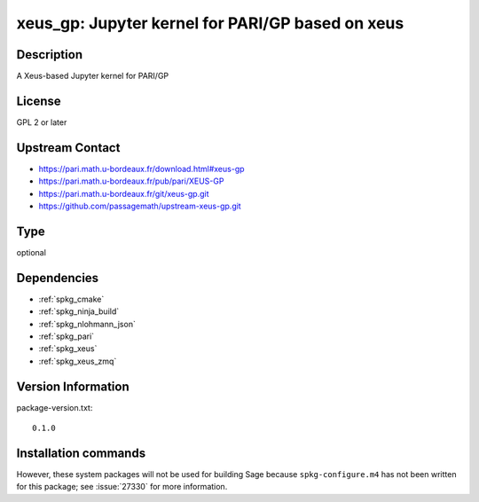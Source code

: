.. _spkg_xeus_gp:

xeus_gp: Jupyter kernel for PARI/GP based on xeus
=================================================

Description
-----------

A Xeus-based Jupyter kernel for PARI/GP


License
-------

GPL 2 or later


Upstream Contact
----------------

- https://pari.math.u-bordeaux.fr/download.html#xeus-gp
- https://pari.math.u-bordeaux.fr/pub/pari/XEUS-GP
- https://pari.math.u-bordeaux.fr/git/xeus-gp.git
- https://github.com/passagemath/upstream-xeus-gp.git


Type
----

optional


Dependencies
------------

- :ref:`spkg_cmake`
- :ref:`spkg_ninja_build`
- :ref:`spkg_nlohmann_json`
- :ref:`spkg_pari`
- :ref:`spkg_xeus`
- :ref:`spkg_xeus_zmq`

Version Information
-------------------

package-version.txt::

    0.1.0

Installation commands
---------------------

.. tab:: Sage distribution:

   .. CODE-BLOCK:: bash

       $ sage -i xeus_gp

.. tab:: Debian/Ubuntu:

   .. CODE-BLOCK:: bash

       $ sudo apt-get install xeus-gp


However, these system packages will not be used for building Sage
because ``spkg-configure.m4`` has not been written for this package;
see :issue:`27330` for more information.
